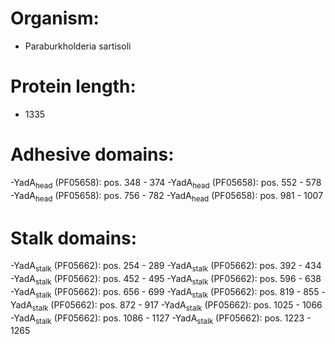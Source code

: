 * Organism:
- Paraburkholderia sartisoli
* Protein length:
- 1335
* Adhesive domains:
-YadA_head (PF05658): pos. 348 - 374
-YadA_head (PF05658): pos. 552 - 578
-YadA_head (PF05658): pos. 756 - 782
-YadA_head (PF05658): pos. 981 - 1007
* Stalk domains:
-YadA_stalk (PF05662): pos. 254 - 289
-YadA_stalk (PF05662): pos. 392 - 434
-YadA_stalk (PF05662): pos. 452 - 495
-YadA_stalk (PF05662): pos. 596 - 638
-YadA_stalk (PF05662): pos. 656 - 699
-YadA_stalk (PF05662): pos. 819 - 855
-YadA_stalk (PF05662): pos. 872 - 917
-YadA_stalk (PF05662): pos. 1025 - 1066
-YadA_stalk (PF05662): pos. 1086 - 1127
-YadA_stalk (PF05662): pos. 1223 - 1265

